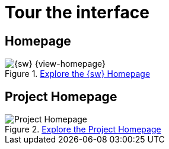 = Tour the interface

== Homepage

.xref:user-manual:workbench-ui/workbench-homepage.adoc[Explore the {sw} Homepage]
image::Homepage.png["{sw} {view-homepage}"]


== Project Homepage

.xref:user-manual:workbench-ui/project-homepage.adoc[Explore the Project Homepage]
image::Project-Homepage.png["Project Homepage"]
